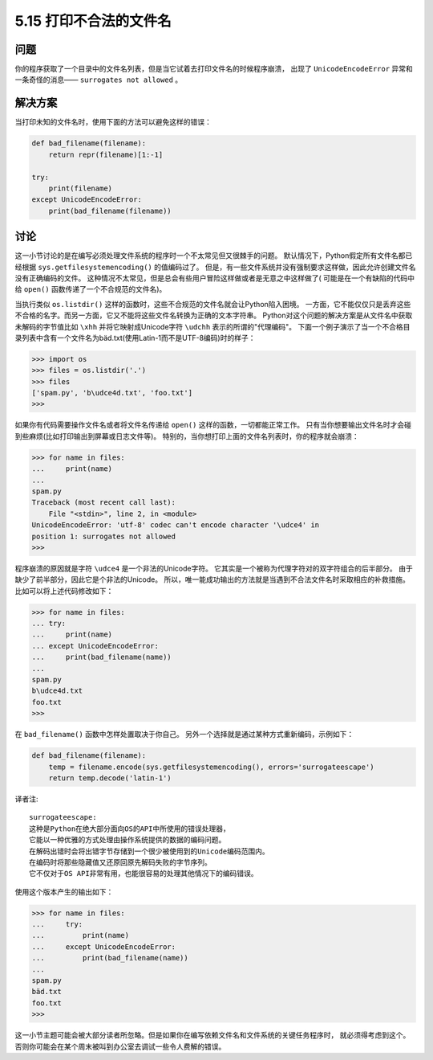 ==========================
5.15 打印不合法的文件名
==========================

----------
问题
----------
你的程序获取了一个目录中的文件名列表，但是当它试着去打印文件名的时候程序崩溃，
出现了 ``UnicodeEncodeError`` 异常和一条奇怪的消息—— ``surrogates not allowed`` 。

----------
解决方案
----------
当打印未知的文件名时，使用下面的方法可以避免这样的错误：

.. code-block:: python

    def bad_filename(filename):
        return repr(filename)[1:-1]

    try:
        print(filename)
    except UnicodeEncodeError:
        print(bad_filename(filename))

----------
讨论
----------
这一小节讨论的是在编写必须处理文件系统的程序时一个不太常见但又很棘手的问题。
默认情况下，Python假定所有文件名都已经根据 ``sys.getfilesystemencoding()`` 的值编码过了。
但是，有一些文件系统并没有强制要求这样做，因此允许创建文件名没有正确编码的文件。
这种情况不太常见，但是总会有些用户冒险这样做或者是无意之中这样做了(
可能是在一个有缺陷的代码中给 ``open()`` 函数传递了一个不合规范的文件名)。

当执行类似 ``os.listdir()`` 这样的函数时，这些不合规范的文件名就会让Python陷入困境。
一方面，它不能仅仅只是丢弃这些不合格的名字。而另一方面，它又不能将这些文件名转换为正确的文本字符串。
Python对这个问题的解决方案是从文件名中获取未解码的字节值比如 ``\xhh``
并将它映射成Unicode字符 ``\udchh`` 表示的所谓的"代理编码"。
下面一个例子演示了当一个不合格目录列表中含有一个文件名为bäd.txt(使用Latin-1而不是UTF-8编码)时的样子：

.. code-block:: python

    >>> import os
    >>> files = os.listdir('.')
    >>> files
    ['spam.py', 'b\udce4d.txt', 'foo.txt']
    >>>

如果你有代码需要操作文件名或者将文件名传递给 ``open()`` 这样的函数，一切都能正常工作。
只有当你想要输出文件名时才会碰到些麻烦(比如打印输出到屏幕或日志文件等)。
特别的，当你想打印上面的文件名列表时，你的程序就会崩溃：

.. code-block:: python

    >>> for name in files:
    ...     print(name)
    ...
    spam.py
    Traceback (most recent call last):
        File "<stdin>", line 2, in <module>
    UnicodeEncodeError: 'utf-8' codec can't encode character '\udce4' in
    position 1: surrogates not allowed
    >>>

程序崩溃的原因就是字符 ``\udce4`` 是一个非法的Unicode字符。
它其实是一个被称为代理字符对的双字符组合的后半部分。
由于缺少了前半部分，因此它是个非法的Unicode。
所以，唯一能成功输出的方法就是当遇到不合法文件名时采取相应的补救措施。
比如可以将上述代码修改如下：

.. code-block:: python

    >>> for name in files:
    ... try:
    ...     print(name)
    ... except UnicodeEncodeError:
    ...     print(bad_filename(name))
    ...
    spam.py
    b\udce4d.txt
    foo.txt
    >>>

在 ``bad_filename()`` 函数中怎样处置取决于你自己。
另外一个选择就是通过某种方式重新编码，示例如下：

.. code-block:: python

    def bad_filename(filename):
        temp = filename.encode(sys.getfilesystemencoding(), errors='surrogateescape')
        return temp.decode('latin-1')

译者注::

    surrogateescape:
    这种是Python在绝大部分面向OS的API中所使用的错误处理器，
    它能以一种优雅的方式处理由操作系统提供的数据的编码问题。
    在解码出错时会将出错字节存储到一个很少被使用到的Unicode编码范围内。
    在编码时将那些隐藏值又还原回原先解码失败的字节序列。
    它不仅对于OS API非常有用，也能很容易的处理其他情况下的编码错误。

使用这个版本产生的输出如下：

.. code-block:: python

    >>> for name in files:
    ...     try:
    ...         print(name)
    ...     except UnicodeEncodeError:
    ...         print(bad_filename(name))
    ...
    spam.py
    bäd.txt
    foo.txt
    >>>

这一小节主题可能会被大部分读者所忽略。但是如果你在编写依赖文件名和文件系统的关键任务程序时，
就必须得考虑到这个。否则你可能会在某个周末被叫到办公室去调试一些令人费解的错误。

